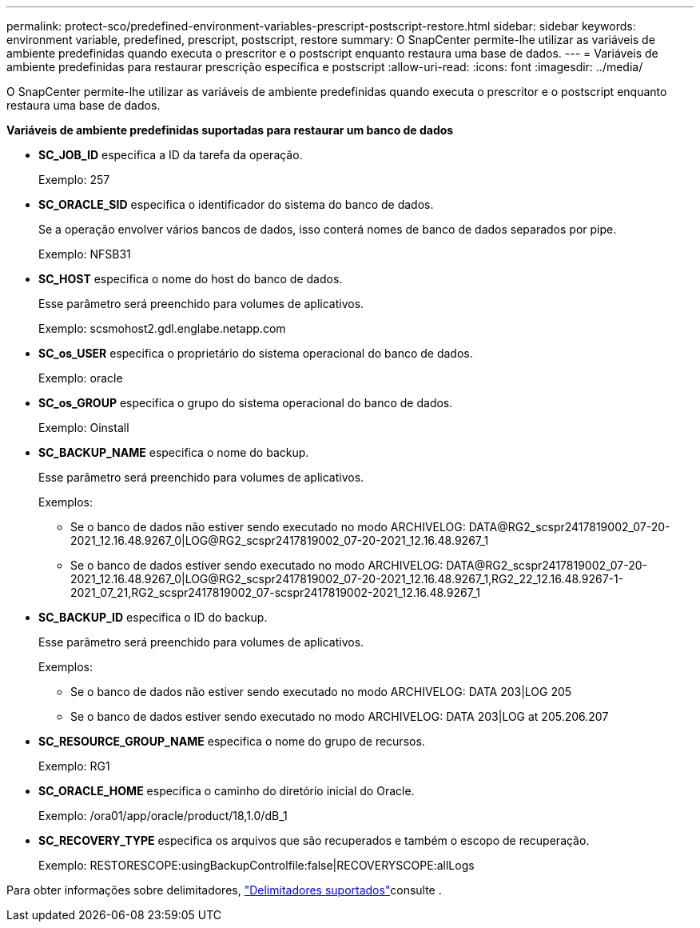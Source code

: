 ---
permalink: protect-sco/predefined-environment-variables-prescript-postscript-restore.html 
sidebar: sidebar 
keywords: environment variable, predefined, prescript, postscript, restore 
summary: O SnapCenter permite-lhe utilizar as variáveis de ambiente predefinidas quando executa o prescritor e o postscript enquanto restaura uma base de dados. 
---
= Variáveis de ambiente predefinidas para restaurar prescrição específica e postscript
:allow-uri-read: 
:icons: font
:imagesdir: ../media/


[role="lead"]
O SnapCenter permite-lhe utilizar as variáveis de ambiente predefinidas quando executa o prescritor e o postscript enquanto restaura uma base de dados.

*Variáveis de ambiente predefinidas suportadas para restaurar um banco de dados*

* *SC_JOB_ID* especifica a ID da tarefa da operação.
+
Exemplo: 257

* *SC_ORACLE_SID* especifica o identificador do sistema do banco de dados.
+
Se a operação envolver vários bancos de dados, isso conterá nomes de banco de dados separados por pipe.

+
Exemplo: NFSB31

* *SC_HOST* especifica o nome do host do banco de dados.
+
Esse parâmetro será preenchido para volumes de aplicativos.

+
Exemplo: scsmohost2.gdl.englabe.netapp.com

* *SC_os_USER* especifica o proprietário do sistema operacional do banco de dados.
+
Exemplo: oracle

* *SC_os_GROUP* especifica o grupo do sistema operacional do banco de dados.
+
Exemplo: Oinstall

* *SC_BACKUP_NAME* especifica o nome do backup.
+
Esse parâmetro será preenchido para volumes de aplicativos.

+
Exemplos:

+
** Se o banco de dados não estiver sendo executado no modo ARCHIVELOG: DATA@RG2_scspr2417819002_07-20-2021_12.16.48.9267_0|LOG@RG2_scspr2417819002_07-20-2021_12.16.48.9267_1
** Se o banco de dados estiver sendo executado no modo ARCHIVELOG: DATA@RG2_scspr2417819002_07-20-2021_12.16.48.9267_0|LOG@RG2_scspr2417819002_07-20-2021_12.16.48.9267_1,RG2_22_12.16.48.9267-1-2021_07_21,RG2_scspr2417819002_07-scspr2417819002-2021_12.16.48.9267_1


* *SC_BACKUP_ID* especifica o ID do backup.
+
Esse parâmetro será preenchido para volumes de aplicativos.

+
Exemplos:

+
** Se o banco de dados não estiver sendo executado no modo ARCHIVELOG: DATA 203|LOG 205
** Se o banco de dados estiver sendo executado no modo ARCHIVELOG: DATA 203|LOG at 205.206.207


* *SC_RESOURCE_GROUP_NAME* especifica o nome do grupo de recursos.
+
Exemplo: RG1

* *SC_ORACLE_HOME* especifica o caminho do diretório inicial do Oracle.
+
Exemplo: /ora01/app/oracle/product/18,1.0/dB_1

* *SC_RECOVERY_TYPE* especifica os arquivos que são recuperados e também o escopo de recuperação.
+
Exemplo: RESTORESCOPE:usingBackupControlfile:false|RECOVERYSCOPE:allLogs



Para obter informações sobre delimitadores, link:../protect-sco/predefined-environment-variables-prescript-postscript-backup.html#supported-delimiters["Delimitadores suportados"^]consulte .
